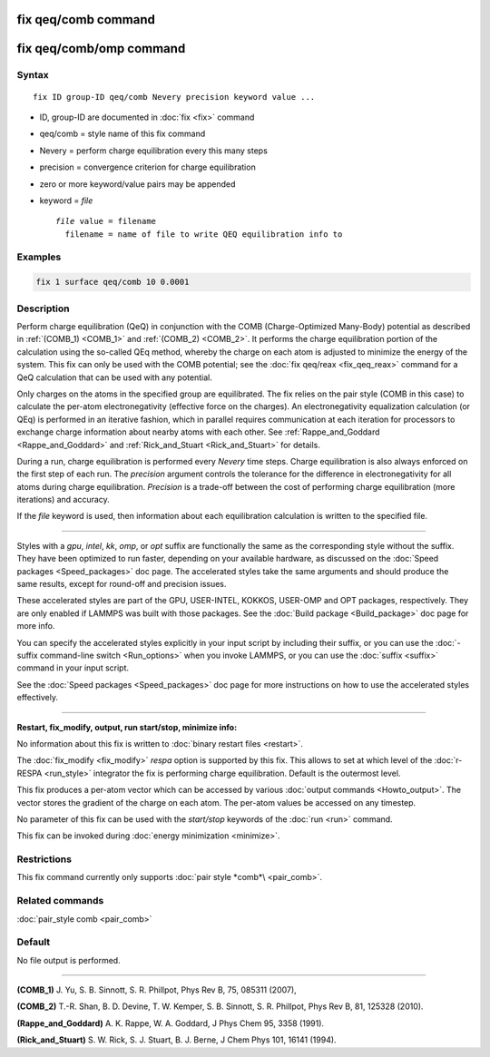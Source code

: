 .. index:: fix qeq/comb

fix qeq/comb command
====================

fix qeq/comb/omp command
========================

Syntax
""""""

.. parsed-literal::

   fix ID group-ID qeq/comb Nevery precision keyword value ...

* ID, group-ID are documented in :doc:`fix <fix>` command
* qeq/comb = style name of this fix command
* Nevery = perform charge equilibration every this many steps
* precision = convergence criterion for charge equilibration
* zero or more keyword/value pairs may be appended
* keyword = *file*

  .. parsed-literal::

       *file* value = filename
         filename = name of file to write QEQ equilibration info to

Examples
""""""""

.. code-block:: LAMMPS

   fix 1 surface qeq/comb 10 0.0001

Description
"""""""""""

Perform charge equilibration (QeQ) in conjunction with the COMB
(Charge-Optimized Many-Body) potential as described in
:ref:`(COMB_1) <COMB_1>` and :ref:`(COMB_2) <COMB_2>`.  It performs the charge
equilibration portion of the calculation using the so-called QEq
method, whereby the charge on each atom is adjusted to minimize the
energy of the system.  This fix can only be used with the COMB
potential; see the :doc:`fix qeq/reax <fix_qeq_reax>` command for a QeQ
calculation that can be used with any potential.

Only charges on the atoms in the specified group are equilibrated.
The fix relies on the pair style (COMB in this case) to calculate the
per-atom electronegativity (effective force on the charges).  An
electronegativity equalization calculation (or QEq) is performed in an
iterative fashion, which in parallel requires communication at each
iteration for processors to exchange charge information about nearby
atoms with each other.  See :ref:`Rappe_and_Goddard <Rappe_and_Goddard>` and
:ref:`Rick_and_Stuart <Rick_and_Stuart>` for details.

During a run, charge equilibration is performed every *Nevery* time
steps.  Charge equilibration is also always enforced on the first step
of each run.  The *precision* argument controls the tolerance for the
difference in electronegativity for all atoms during charge
equilibration.  *Precision* is a trade-off between the cost of
performing charge equilibration (more iterations) and accuracy.

If the *file* keyword is used, then information about each
equilibration calculation is written to the specified file.

----------

Styles with a *gpu*\ , *intel*\ , *kk*\ , *omp*\ , or *opt* suffix are
functionally the same as the corresponding style without the suffix.
They have been optimized to run faster, depending on your available
hardware, as discussed on the :doc:`Speed packages <Speed_packages>` doc
page.  The accelerated styles take the same arguments and should
produce the same results, except for round-off and precision issues.

These accelerated styles are part of the GPU, USER-INTEL, KOKKOS,
USER-OMP and OPT packages, respectively.  They are only enabled if
LAMMPS was built with those packages.  See the :doc:`Build package <Build_package>` doc page for more info.

You can specify the accelerated styles explicitly in your input script
by including their suffix, or you can use the :doc:`-suffix command-line switch <Run_options>` when you invoke LAMMPS, or you can use the
:doc:`suffix <suffix>` command in your input script.

See the :doc:`Speed packages <Speed_packages>` doc page for more
instructions on how to use the accelerated styles effectively.

----------

**Restart, fix_modify, output, run start/stop, minimize info:**

No information about this fix is written to :doc:`binary restart files <restart>`.

The :doc:`fix_modify <fix_modify>` *respa* option is supported by this
fix. This allows to set at which level of the :doc:`r-RESPA <run_style>`
integrator the fix is performing charge equilibration. Default is
the outermost level.

This fix produces a per-atom vector which can be accessed by various
:doc:`output commands <Howto_output>`.  The vector stores the gradient
of the charge on each atom.  The per-atom values be accessed on any
timestep.

No parameter of this fix can be used with the *start/stop* keywords of
the :doc:`run <run>` command.

This fix can be invoked during :doc:`energy minimization <minimize>`.

Restrictions
""""""""""""

This fix command currently only supports :doc:`pair style *comb*\ <pair_comb>`.

Related commands
""""""""""""""""

:doc:`pair_style comb <pair_comb>`

Default
"""""""

No file output is performed.

----------

.. _COMB_1:

**(COMB_1)** J. Yu, S. B. Sinnott, S. R. Phillpot, Phys Rev B, 75, 085311 (2007),

.. _COMB_2:

**(COMB_2)** T.-R. Shan, B. D. Devine, T. W. Kemper, S. B. Sinnott, S. R.
Phillpot, Phys Rev B, 81, 125328 (2010).

.. _Rappe_and_Goddard:

**(Rappe_and_Goddard)** A. K. Rappe, W. A. Goddard, J Phys Chem 95, 3358
(1991).

.. _Rick_and_Stuart:

**(Rick_and_Stuart)** S. W. Rick, S. J. Stuart, B. J. Berne, J Chem Phys
101, 16141 (1994).
